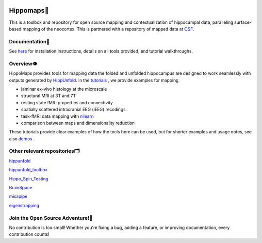 .. Hippomaps TOOLBOX documentation master file.

.. title:: HIPPOMAPS TOOLBOX

.. raw:: html

.. image:: HMlogo1.png
   :align: left
   :target: None
   :alt: Hippomaps TOOLBOX.. ..


Hippomaps🍤
=====================================
This is a toolbox and repository for open source mapping and contextualization of hippocampal data, paralleling surface-based mapping of the neocortex. This is partnered with a repository of mapped data at `OSF <https://osf.io/92p34/>`_.


Documentation📝
-------------------------------------

See `here <https://hippomaps.readthedocs.io/en/latest/>`_ for installation instructions, details on all tools provided, and tutorial walkthroughs.

Overview👁️
-------------------------------------

HippoMaps provides tools for mapping data the folded and unfolded hippocampus are designed to work seamlessly with outputs generated by `HippUnfold <https://github.com/khanlab/hippunfold/>`_. In the `tutorials <https://github.com/jordandekraker/hippomaps/tree/master/tutorials/>`_ , we provide examples for mapping:

- laminar ex-vivo histology at the microscale
- structural MRI at 3T and 7T
- resting state fMRI properties and connectivity
- spatially scattered intracranial EEG (iEEG) recodings
- task-fMRI data mapping with `nilearn <https://nilearn.github.io/stable/>`_
- comparison between maps and dimensionality reduction

These tutorials provide clear examples of how the tools here can be used, but for shorter examples and usage notes, see also `demos <https://github.com/jordandekraker/hippomaps/tree/master/hippomaps/demos/>`_ .

Other relevant repositories🗂️
-------------------------------------

`hippunfold <https://github.com/khanlab/hippunfold/>`_

`hippunfold_toolbox <https://github.com/jordandekraker/hippunfold_toolbox/>`_

`Hippo_Spin_Testing <https://github.com/Bradley-Karat/Hippo_Spin_Testing/>`_

`BrainSpace <https://github.com/MICA-MNI/BrainSpace/>`_

`micapipe <https://github.com/MICA-MNI/micapipe/>`_

`eigenstrapping <https://github.com/SNG-Newy/eigenstrapping/>`_


Join the Open Source Adventure!🚀
-------------------------------------
No contribution is too small! Whether you're fixing a bug, adding a feature, or improving documentation, every contribution counts!
